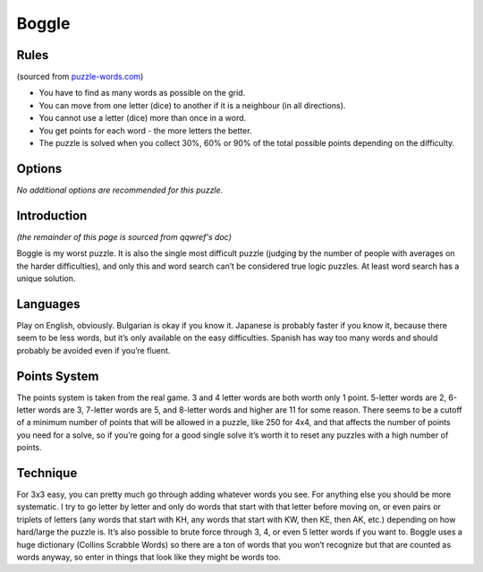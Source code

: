 Boggle
======

Rules
-----

(sourced from `puzzle-words.com <https://www.puzzle-words.com>`_)

* You have to find as many words as possible on the grid.
* You can move from one letter (dice) to another if it is a neighbour (in all directions).
* You cannot use a letter (dice) more than once in a word.
* You get points for each word - the more letters the better.
* The puzzle is solved when you collect 30%, 60% or 90% of the total possible points depending on the difficulty.

Options
-------

*No additional options are recommended for this puzzle.*

Introduction
------------

*(the remainder of this page is sourced from qqwref's doc)*

Boggle is my worst puzzle. It is also the single most difficult puzzle (judging by the number of people with averages
on the harder difficulties), and only this and word search can’t be considered true logic puzzles. At least word search
has a unique solution.

Languages
---------

Play on English, obviously. Bulgarian is okay if you know it. Japanese is probably faster if you know it, because there seem
to be less words, but it’s only available on the easy difficulties. Spanish has way too many words and should probably be
avoided even if you’re fluent.

Points System
-------------

The points system is taken from the real game. 3 and 4 letter words are both worth only 1 point. 5-letter words are 2,
6-letter words are 3, 7-letter words are 5, and 8-letter words and higher are 11 for some reason. There seems to be a cutoff
of a minimum number of points that will be allowed in a puzzle, like 250 for 4x4, and that affects the number of points you
need for a solve, so if you’re going for a good single solve it’s worth it to reset any puzzles with a high number of points.

Technique
---------

For 3x3 easy, you can pretty much go through adding whatever words you see. For anything else you should be more systematic.
I try to go letter by letter and only do words that start with that letter before moving on, or even pairs or triplets of
letters (any words that start with KH, any words that start with KW, then KE, then AK, etc.) depending on how hard/large the
puzzle is. It’s also possible to brute force through 3, 4, or even 5 letter words if you want to. Boggle uses a huge
dictionary (Collins Scrabble Words) so there are a ton of words that you won’t recognize but that are counted as words
anyway, so enter in things that look like they might be words too.
